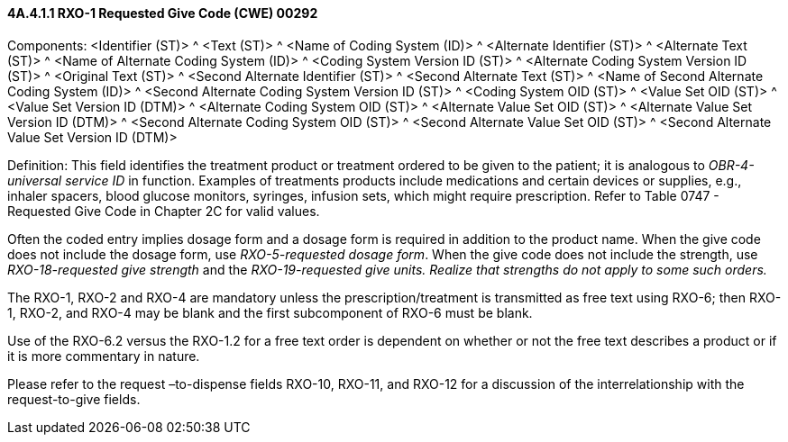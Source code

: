 ==== 4A.4.1.1 RXO-1 Requested Give Code (CWE) 00292

Components: <Identifier (ST)> ^ <Text (ST)> ^ <Name of Coding System (ID)> ^ <Alternate Identifier (ST)> ^ <Alternate Text (ST)> ^ <Name of Alternate Coding System (ID)> ^ <Coding System Version ID (ST)> ^ <Alternate Coding System Version ID (ST)> ^ <Original Text (ST)> ^ <Second Alternate Identifier (ST)> ^ <Second Alternate Text (ST)> ^ <Name of Second Alternate Coding System (ID)> ^ <Second Alternate Coding System Version ID (ST)> ^ <Coding System OID (ST)> ^ <Value Set OID (ST)> ^ <Value Set Version ID (DTM)> ^ <Alternate Coding System OID (ST)> ^ <Alternate Value Set OID (ST)> ^ <Alternate Value Set Version ID (DTM)> ^ <Second Alternate Coding System OID (ST)> ^ <Second Alternate Value Set OID (ST)> ^ <Second Alternate Value Set Version ID (DTM)>

Definition: This field identifies the treatment product or treatment ordered to be given to the patient; it is analogous to _OBR-4-universal service ID_ in function. Examples of treatments products include medications and certain devices or supplies, e.g., inhaler spacers, blood glucose monitors, syringes, infusion sets, which might require prescription. Refer to Table 0747 - Requested Give Code in Chapter 2C for valid values.

Often the coded entry implies dosage form and a dosage form is required in addition to the product name. When the give code does not include the dosage form, use _RXO-5-requested dosage form_. When the give code does not include the strength, use _RXO-18-requested give strength_ and the _RXO-19-requested give units. Realize that strengths do not apply to some such orders._

The RXO-1, RXO-2 and RXO-4 are mandatory unless the prescription/treatment is transmitted as free text using RXO-6; then RXO-1, RXO-2, and RXO-4 may be blank and the first subcomponent of RXO-6 must be blank.

Use of the RXO-6.2 versus the RXO-1.2 for a free text order is dependent on whether or not the free text describes a product or if it is more commentary in nature.

Please refer to the request –to-dispense fields RXO-10, RXO-11, and RXO-12 for a discussion of the interrelationship with the request-to-give fields.

